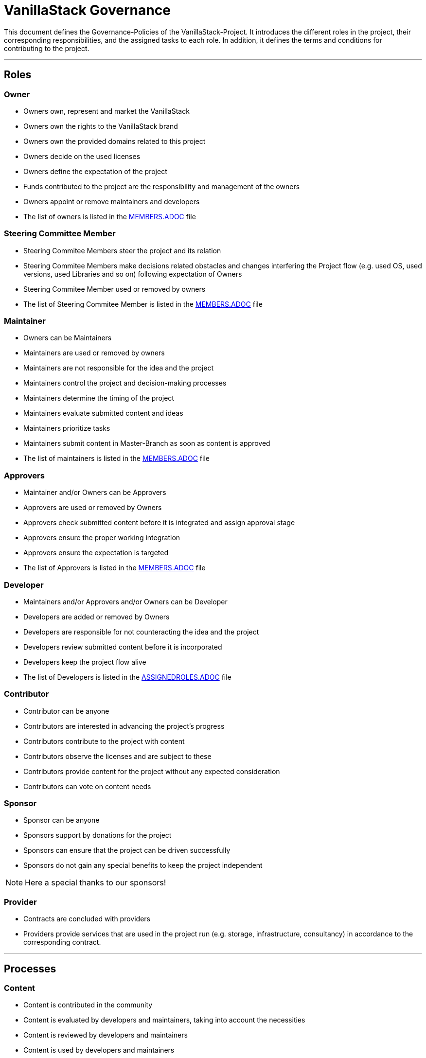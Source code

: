 = VanillaStack Governance

This document defines the Governance-Policies of the VanillaStack-Project. It introduces the different roles in the project, their corresponding responsibilities, and the assigned tasks to each role. In addition, it defines the terms and conditions for contributing to the project.

---

== Roles

=== Owner

- Owners own, represent and market the VanillaStack
- Owners own the rights to the VanillaStack brand
- Owners own the provided domains related to this project
- Owners decide on the used licenses
- Owners define the expectation of the project
- Funds contributed to the project are the responsibility and management of the owners
- Owners appoint or remove maintainers and developers
- The list of owners is listed in the link:MEMBERS.adoc[MEMBERS.ADOC] file

=== Steering Committee Member

- Steering Commitee Members steer the project and its relation
- Steering Commitee Members make decisions related obstacles and changes interfering
the Project flow (e.g. used OS, used versions, used Libraries and so on) following
expectation of Owners
- Steering Commitee Member used or removed by owners
- The list of Steering Commitee Member is listed in the link:MEMBERS.adoc[MEMBERS.ADOC] file

=== Maintainer

- Owners can be Maintainers
- Maintainers are used or removed by owners
- Maintainers are not responsible for the idea and the project
- Maintainers control the project and decision-making processes
- Maintainers determine the timing of the project
- Maintainers evaluate submitted content and ideas
- Maintainers prioritize tasks
- Maintainers submit content in Master-Branch as soon as content is approved
- The list of maintainers is listed in the link:MEMBERS.adoc[MEMBERS.ADOC] file

=== Approvers

- Maintainer and/or Owners can be Approvers
- Approvers are used or removed by Owners
- Approvers check submitted content before it is integrated and assign approval stage
- Approvers ensure the proper working integration
- Approvers ensure the expectation is targeted
- The list of Approvers is listed in the link:MEMBERS.adoc[MEMBERS.ADOC] file

=== Developer

- Maintainers and/or Approvers and/or Owners can be Developer
- Developers are added or removed by Owners
- Developers are responsible for not counteracting the idea and the project
- Developers review submitted content before it is incorporated
- Developers keep the project flow alive
- The list of Developers is listed in the link:ASSIGNEDROLES.adoc[ASSIGNEDROLES.ADOC] file

=== Contributor

- Contributor can be anyone
- Contributors are interested in advancing the project's progress
- Contributors contribute to the project with content
- Contributors observe the licenses and are subject to these
- Contributors provide content for the project without any expected consideration
- Contributors can vote on content needs

=== Sponsor

- Sponsor can be anyone
- Sponsors support by donations for the project
- Sponsors can ensure that the project can be driven successfully
- Sponsors do not gain any special benefits to keep the project independent

NOTE: Here a special thanks to our sponsors!

=== Provider

- Contracts are concluded with providers
- Providers provide services that are used in the project run (e.g. storage, infrastructure, consultancy) in accordance to the corresponding contract.

---

== Processes

=== Content

- Content is contributed in the community
- Content is evaluated by developers and maintainers, taking into account the necessities
- Content is reviewed by developers and maintainers
- Content is used by developers and maintainers
- Content is packaged in milestones
- Content is controlled according to the expectations of the owners

=== Sprint

- Sprint defines the work package to be delivered over a certain period of time
- A sprint ends with a milestone
- Sprint content is defined by the developers and maintainers based on the expectations of the owners
- The size of work packages in sprints may vary based on available resources

=== Milestones

- Milestones define the time interval of sprints, i.e. of work packages to be delivered
- Milestones are assigned to sprints according to expectations
- The content of the milestones may changed

=== Release

- Requires a completed milestone
- Releases the delivered work packages for use

---

== Other

=== How can I participate?

- The participation takes place through content. The content will be provided in the intended platform.
- The necessity for provisioning can be supported by other contributors.
- The provided content is reviewed and evaluated by developers and maintainers, taking into account the necessities

=== How can I become a developer/maintainer?

- An application will be submitted by e-mail to the owners.
- The owners evaluate the application and respond within adequate time.

=== How can I become a sponsor?

- An application will be submitted by e-mail to the owners.
- The owners evaluate the application and respond within adequate time.
